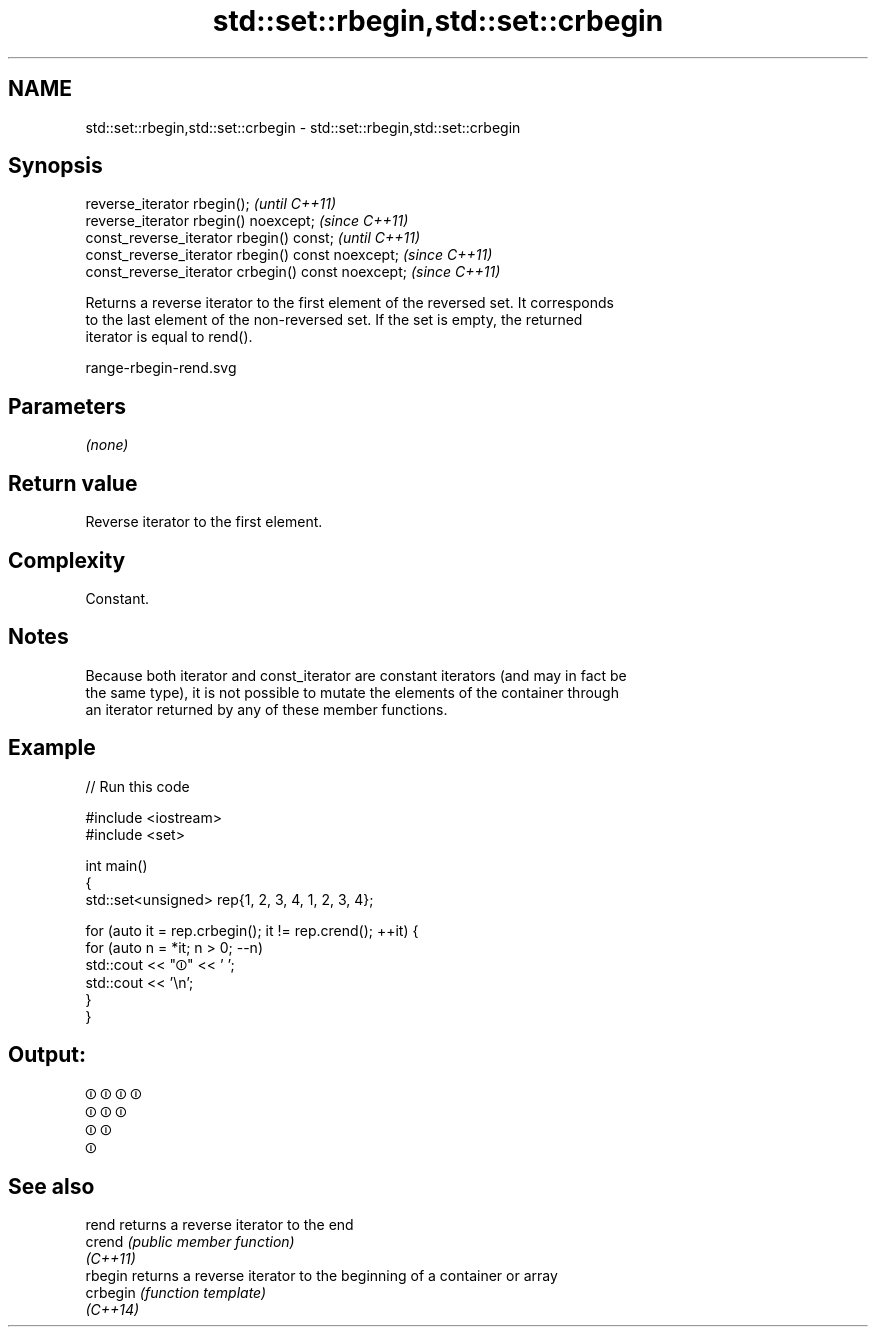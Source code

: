 .TH std::set::rbegin,std::set::crbegin 3 "2022.07.31" "http://cppreference.com" "C++ Standard Libary"
.SH NAME
std::set::rbegin,std::set::crbegin \- std::set::rbegin,std::set::crbegin

.SH Synopsis
   reverse_iterator rbegin();                        \fI(until C++11)\fP
   reverse_iterator rbegin() noexcept;               \fI(since C++11)\fP
   const_reverse_iterator rbegin() const;            \fI(until C++11)\fP
   const_reverse_iterator rbegin() const noexcept;   \fI(since C++11)\fP
   const_reverse_iterator crbegin() const noexcept;  \fI(since C++11)\fP

   Returns a reverse iterator to the first element of the reversed set. It corresponds
   to the last element of the non-reversed set. If the set is empty, the returned
   iterator is equal to rend().

   range-rbegin-rend.svg

.SH Parameters

   \fI(none)\fP

.SH Return value

   Reverse iterator to the first element.

.SH Complexity

   Constant.

.SH Notes

   Because both iterator and const_iterator are constant iterators (and may in fact be
   the same type), it is not possible to mutate the elements of the container through
   an iterator returned by any of these member functions.

.SH Example


// Run this code

 #include <iostream>
 #include <set>

 int main()
 {
     std::set<unsigned> rep{1, 2, 3, 4, 1, 2, 3, 4};

     for (auto it = rep.crbegin(); it != rep.crend(); ++it) {
         for (auto n = *it; n > 0; --n)
             std::cout << "⏼" << ' ';
         std::cout << '\\n';
     }
 }

.SH Output:

 ⏼ ⏼ ⏼ ⏼
 ⏼ ⏼ ⏼
 ⏼ ⏼
 ⏼

.SH See also

   rend    returns a reverse iterator to the end
   crend   \fI(public member function)\fP
   \fI(C++11)\fP
   rbegin  returns a reverse iterator to the beginning of a container or array
   crbegin \fI(function template)\fP
   \fI(C++14)\fP
